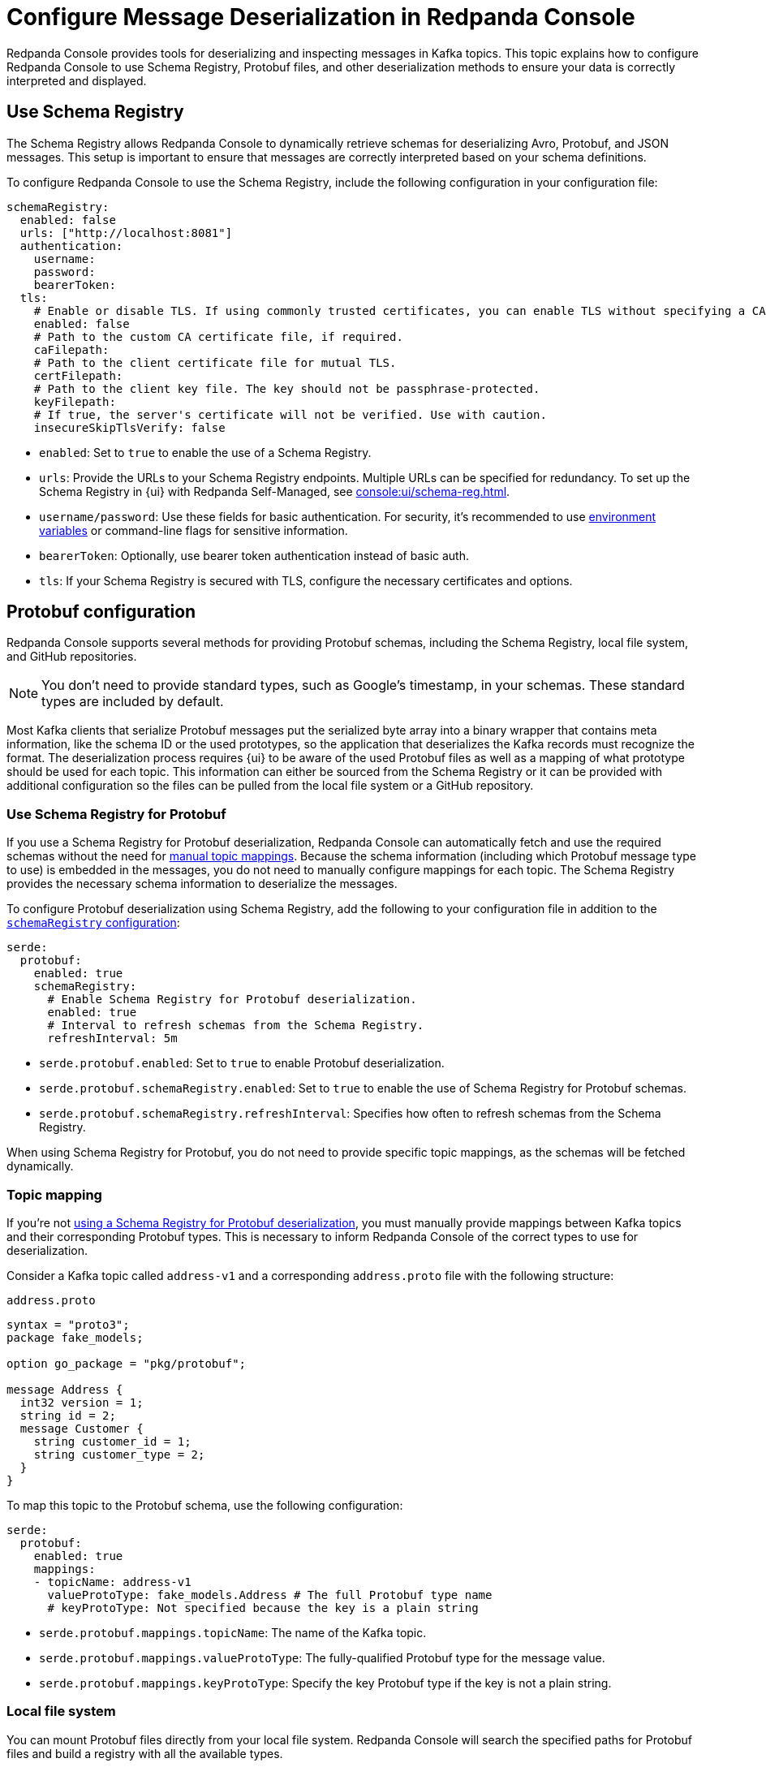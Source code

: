 = Configure Message Deserialization in Redpanda Console
:description: Configure Redpanda Console to use Schema Registry, Protobuf files, and other deserialization methods to ensure your data is correctly interpreted and displayed.

Redpanda Console provides tools for deserializing and inspecting messages in Kafka topics. This topic explains how to configure Redpanda Console to use Schema Registry, Protobuf files, and other deserialization methods to ensure your data is correctly interpreted and displayed.

[[sr]]
== Use Schema Registry

The Schema Registry allows Redpanda Console to dynamically retrieve schemas for deserializing Avro, Protobuf, and JSON messages. This setup is important to ensure that messages are correctly interpreted based on your schema definitions.

To configure Redpanda Console to use the Schema Registry, include the following configuration in your configuration file:

[,yaml]
----
schemaRegistry:
  enabled: false
  urls: ["http://localhost:8081"]
  authentication:
    username:
    password:
    bearerToken:
  tls:
    # Enable or disable TLS. If using commonly trusted certificates, you can enable TLS without specifying a CA.
    enabled: false
    # Path to the custom CA certificate file, if required.
    caFilepath:
    # Path to the client certificate file for mutual TLS.
    certFilepath:
    # Path to the client key file. The key should not be passphrase-protected.
    keyFilepath:
    # If true, the server's certificate will not be verified. Use with caution.
    insecureSkipTlsVerify: false
----

- `enabled`: Set to `true` to enable the use of a Schema Registry.
- `urls`: Provide the URLs to your Schema Registry endpoints. Multiple URLs can be specified for redundancy. To set up the Schema Registry in {ui} with Redpanda Self-Managed, see xref:console:ui/schema-reg.adoc[].
- `username/password`: Use these fields for basic authentication. For security, it's recommended to use xref:console:config/configure-console.adoc#environment-variables[environment variables] or command-line flags for sensitive information.
- `bearerToken`: Optionally, use bearer token authentication instead of basic auth.
- `tls`: If your Schema Registry is secured with TLS, configure the necessary certificates and options.

== Protobuf configuration

Redpanda Console supports several methods for providing Protobuf schemas, including the Schema Registry, local file system, and GitHub repositories.

NOTE: You don't need to provide standard types, such as Google's timestamp, in your schemas. These standard types are included by default.

Most Kafka clients that serialize Protobuf messages put the serialized byte array into a binary wrapper that contains meta information, like the schema ID or the used prototypes, so the application that deserializes the Kafka records must recognize the format. The deserialization process requires {ui} to be aware of the used Protobuf files as well as a mapping of what prototype should be used for each topic. This information can either be sourced from the Schema Registry or it can be provided with additional configuration so the files can be pulled from the local file system or a GitHub repository.

[[sr-protobuf]]
=== Use Schema Registry for Protobuf

If you use a Schema Registry for Protobuf deserialization, Redpanda Console can automatically fetch and use the required schemas without the need for <<topic-mapping, manual topic mappings>>. Because the schema information (including which Protobuf message type to use) is embedded in the messages, you do not need to manually configure mappings for each topic. The Schema Registry provides the necessary schema information to deserialize the messages.

To configure Protobuf deserialization using Schema Registry, add the following to your configuration file in addition to the <<sr, `schemaRegistry` configuration>>:

[,yaml]
----
serde:
  protobuf:
    enabled: true
    schemaRegistry:
      # Enable Schema Registry for Protobuf deserialization.
      enabled: true
      # Interval to refresh schemas from the Schema Registry.
      refreshInterval: 5m
----

- `serde.protobuf.enabled`: Set to `true` to enable Protobuf deserialization.
- `serde.protobuf.schemaRegistry.enabled`: Set to `true` to enable the use of Schema Registry for Protobuf schemas.
- `serde.protobuf.schemaRegistry.refreshInterval`: Specifies how often to refresh schemas from the Schema Registry.

When using Schema Registry for Protobuf, you do not need to provide specific topic mappings, as the schemas will be fetched dynamically.

=== Topic mapping

If you're not <<sr-protobuf, using a Schema Registry for Protobuf deserialization>>, you must manually provide mappings between Kafka topics and their corresponding Protobuf types. This is necessary to inform Redpanda Console of the correct types to use for deserialization.

Consider a Kafka topic called `address-v1` and a corresponding `address.proto` file with the following structure:

.`address.proto`
[,proto]
----
syntax = "proto3";
package fake_models;

option go_package = "pkg/protobuf";

message Address {
  int32 version = 1;
  string id = 2;
  message Customer {
    string customer_id = 1;
    string customer_type = 2;
  }
}
----

To map this topic to the Protobuf schema, use the following configuration:

[,yaml]
----
serde:
  protobuf:
    enabled: true
    mappings:
    - topicName: address-v1
      valueProtoType: fake_models.Address # The full Protobuf type name
      # keyProtoType: Not specified because the key is a plain string
----

* `serde.protobuf.mappings.topicName`: The name of the Kafka topic.
* `serde.protobuf.mappings.valueProtoType`: The fully-qualified Protobuf type for the message value.
* `serde.protobuf.mappings.keyProtoType`: Specify the key Protobuf type if the key is not a plain string.

=== Local file system

You can mount Protobuf files directly from your local file system. Redpanda Console will search the specified paths for Protobuf files and build a registry with all the available types.

Configuration example:

[,yaml]
----
serde:
  protobuf:
    enabled: true
    mappings:
      - topicName: orders
        valueProtoType: fake_models.Order
        keyProtoType: fake_models.OrderKey
    fileSystem:
      enabled: true
      # How often to refresh the Protobuf files from the filesystem
      refreshInterval: 5m
      # Directories containing the Protobuf files
      paths:
        - /etc/protos
----

* `serde.protobuf.fileSystem.paths`: Paths to directories where Protobuf files are stored.
* `serde.protobuf.fileSystem.refreshInterval`: The frequency at which Redpanda Console checks for updates to these files.

=== GitHub repository

If your Protobuf files are stored in a GitHub repository, Redpanda Console can fetch and use them directly. This is particularly useful if your organization maintains Protobuf definitions in version control.

Configuration example:

[,yaml]
----
serde:
  protobuf:
    enabled: true
    mappings:
      - topicName: orders
        valueProtoType: fake_models.Order
        keyProtoType: fake_models.OrderKey
    importPaths: []
    git:
      enabled: true
      refreshInterval: 5m
      repository:
        url: https://github.com/your-org/protos.git
      basicAuth:
        enabled: true
        username: token
        password: redacted
----

* `serde.protobuf.git.repository.url`: The URL of the GitHub repository containing your Protobuf files.
* `serde.protobuf.git.basicAuth`: Basic authentication credentials, often an API token for private repositories.
* `serde.protobuf.git.refreshInterval`: Frequency at which the repository is polled for updates.

== MessagePack deserialization

If your data is serialized using MessagePack, Redpanda Console can be configured to deserialize it.

[,yaml]
----
serde:
  messagePack:
    enabled: true
    # Define which topics use MessagePack serialization
    # Regex to match all topics by default
    topicNames: ["/.*/"]
----

* `serde.messagePack.enabled`: Enables MessagePack deserialization.
* `serde.messagePack.topicNames`: A list of topic name regex patterns that specify which topics use MessagePack serialization. The default pattern (`/.*/`) matches all topics.

== Best practices

- Use Schema Registry when possible.
+
Schema Registry simplifies schema management and ensures that all messages are serialized and deserialized consistently across your Kafka ecosystem.
- Organize Protobuf files.
+
Whether using a local file system or a GitHub repository, keep your Protobuf files organized and use consistent naming conventions to avoid confusion.
- Monitor deserialization performance.
+
Regularly check the performance impact of deserialization, especially when using complex Protobuf schemas or large numbers of messages. Adjust refresh intervals and schema caching as needed.
- Secure access.
+
Ensure that credentials for accessing the Schema Registry or GitHub repositories are securely managed and rotated regularly.

== Troubleshooting

If you encounter issues with deserialization:

- Ensure that the Schema Registry URL and credentials are correctly configured and accessible.
- Check your topic mappings and Protobuf type names for accuracy.
- Review the Redpanda Console for insights into any errors occurring during deserialization.

